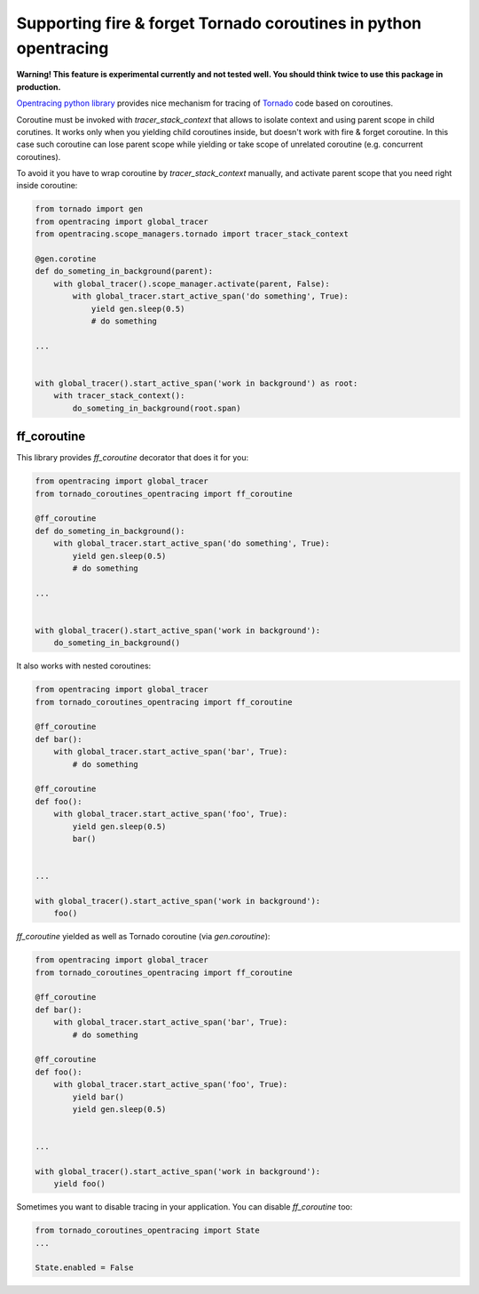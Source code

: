 Supporting fire & forget Tornado coroutines in python opentracing
=================================================================

**Warning! This feature is experimental currently and not tested well. You should think twice to use this package in production.**

`Opentracing python library <https://github.com/opentracing/opentracing-python/>`_ provides nice mechanism for tracing of `Tornado <https://github.com/tornadoweb/tornado>`_ code based on coroutines.

Coroutine must be invoked with `tracer_stack_context` that allows to isolate context and using parent scope in child corutines. It works only when you yielding child coroutines inside, but doesn't work with fire & forget coroutine.
In this case such coroutine can lose parent scope while yielding or take scope of unrelated coroutine (e.g. concurrent coroutines).

To avoid it you have to wrap coroutine by `tracer_stack_context` manually, and activate parent scope that you need right inside coroutine:

.. code-block::

    from tornado import gen
    from opentracing import global_tracer
    from opentracing.scope_managers.tornado import tracer_stack_context

    @gen.corotine
    def do_someting_in_background(parent):
        with global_tracer().scope_manager.activate(parent, False):
            with global_tracer.start_active_span('do something', True):
                yield gen.sleep(0.5)
                # do something

    ...


    with global_tracer().start_active_span('work in background') as root:
        with tracer_stack_context():
            do_someting_in_background(root.span)


ff_coroutine
------------

This library provides `ff_coroutine` decorator that does it for you:

.. code-block::

    from opentracing import global_tracer
    from tornado_coroutines_opentracing import ff_coroutine

    @ff_coroutine
    def do_someting_in_background():
        with global_tracer.start_active_span('do something', True):
            yield gen.sleep(0.5)
            # do something

    ...


    with global_tracer().start_active_span('work in background'):
        do_someting_in_background()


It also works with nested coroutines:

.. code-block::

    from opentracing import global_tracer
    from tornado_coroutines_opentracing import ff_coroutine

    @ff_coroutine
    def bar():
        with global_tracer.start_active_span('bar', True):
            # do something

    @ff_coroutine
    def foo():
        with global_tracer.start_active_span('foo', True):
            yield gen.sleep(0.5)
            bar()


    ...

    with global_tracer().start_active_span('work in background'):
        foo()


`ff_coroutine` yielded as well as Tornado coroutine (via `gen.coroutine`):

.. code-block::

    from opentracing import global_tracer
    from tornado_coroutines_opentracing import ff_coroutine

    @ff_coroutine
    def bar():
        with global_tracer.start_active_span('bar', True):
            # do something

    @ff_coroutine
    def foo():
        with global_tracer.start_active_span('foo', True):
            yield bar()
            yield gen.sleep(0.5)


    ...

    with global_tracer().start_active_span('work in background'):
        yield foo()


Sometimes you want to disable tracing in your application. You can disable `ff_coroutine` too:

.. code-block::

    from tornado_coroutines_opentracing import State
    ...

    State.enabled = False


